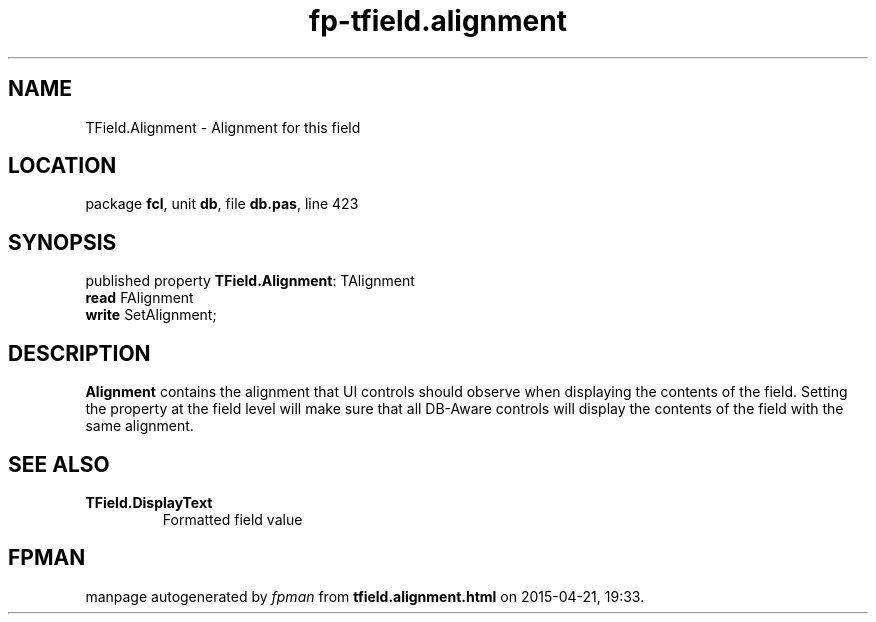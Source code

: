.\" file autogenerated by fpman
.TH "fp-tfield.alignment" 3 "2014-03-14" "fpman" "Free Pascal Programmer's Manual"
.SH NAME
TField.Alignment - Alignment for this field
.SH LOCATION
package \fBfcl\fR, unit \fBdb\fR, file \fBdb.pas\fR, line 423
.SH SYNOPSIS
published property \fBTField.Alignment\fR: TAlignment
  \fBread\fR FAlignment
  \fBwrite\fR SetAlignment;
.SH DESCRIPTION
\fBAlignment\fR contains the alignment that UI controls should observe when displaying the contents of the field. Setting the property at the field level will make sure that all DB-Aware controls will display the contents of the field with the same alignment.


.SH SEE ALSO
.TP
.B TField.DisplayText
Formatted field value

.SH FPMAN
manpage autogenerated by \fIfpman\fR from \fBtfield.alignment.html\fR on 2015-04-21, 19:33.

